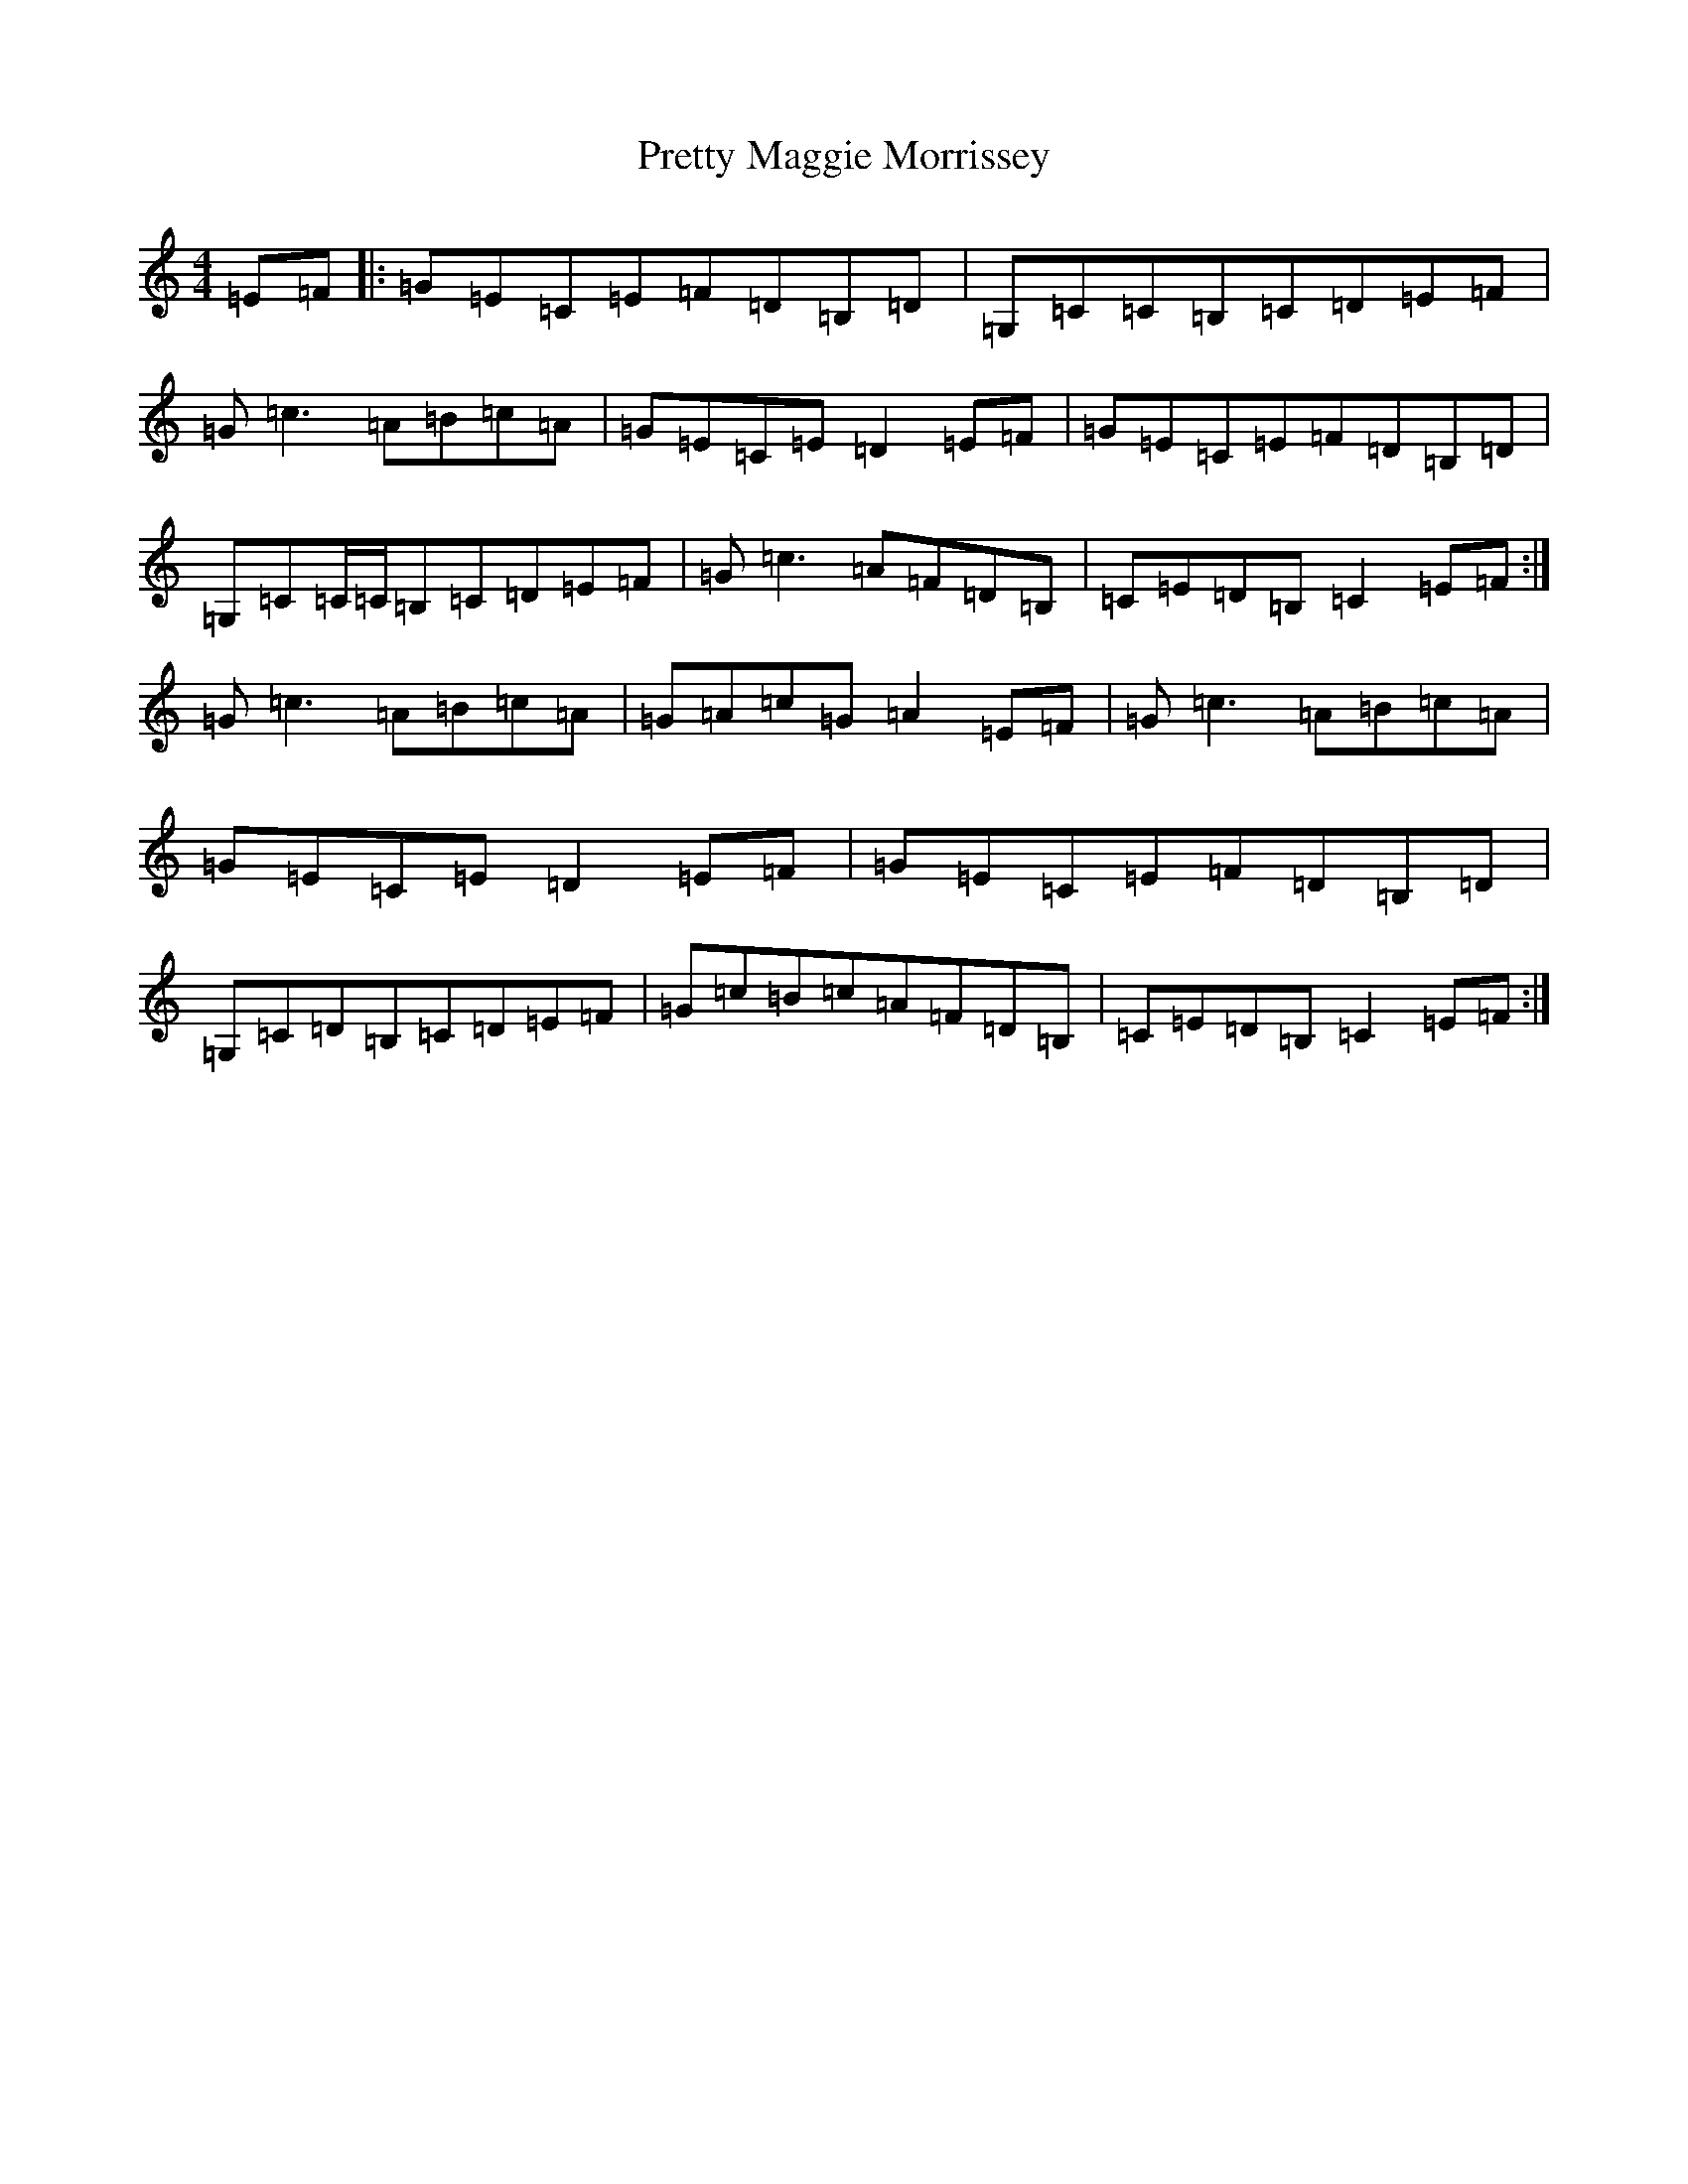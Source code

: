 X: 17401
T: Pretty Maggie Morrissey
S: https://thesession.org/tunes/3564#setting16589
R: hornpipe
M:4/4
L:1/8
K: C Major
=E=F|:=G=E=C=E=F=D=B,=D|=G,=C=C=B,=C=D=E=F|=G=c3=A=B=c=A|=G=E=C=E=D2=E=F|=G=E=C=E=F=D=B,=D|=G,=C=C/2=C/2=B,=C=D=E=F|=G=c3=A=F=D=B,|=C=E=D=B,=C2=E=F:|=G=c3=A=B=c=A|=G=A=c=G=A2=E=F|=G=c3=A=B=c=A|=G=E=C=E=D2=E=F|=G=E=C=E=F=D=B,=D|=G,=C=D=B,=C=D=E=F|=G=c=B=c=A=F=D=B,|=C=E=D=B,=C2=E=F:|